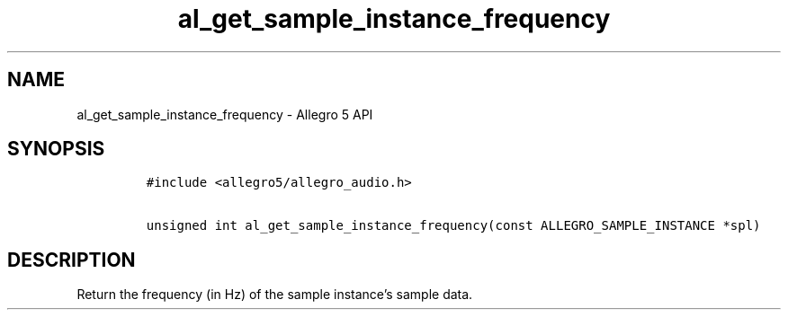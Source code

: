 .\" Automatically generated by Pandoc 3.1.3
.\"
.\" Define V font for inline verbatim, using C font in formats
.\" that render this, and otherwise B font.
.ie "\f[CB]x\f[]"x" \{\
. ftr V B
. ftr VI BI
. ftr VB B
. ftr VBI BI
.\}
.el \{\
. ftr V CR
. ftr VI CI
. ftr VB CB
. ftr VBI CBI
.\}
.TH "al_get_sample_instance_frequency" "3" "" "Allegro reference manual" ""
.hy
.SH NAME
.PP
al_get_sample_instance_frequency - Allegro 5 API
.SH SYNOPSIS
.IP
.nf
\f[C]
#include <allegro5/allegro_audio.h>

unsigned int al_get_sample_instance_frequency(const ALLEGRO_SAMPLE_INSTANCE *spl)
\f[R]
.fi
.SH DESCRIPTION
.PP
Return the frequency (in Hz) of the sample instance\[cq]s sample data.
